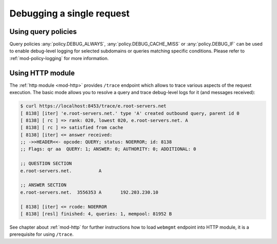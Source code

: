 .. SPDX-License-Identifier: GPL-3.0-or-later

.. _mod-http-trace:

Debugging a single request
==========================

Using query policies
--------------------

Query policies :any:`policy.DEBUG_ALWAYS`, :any:`policy.DEBUG_CACHE_MISS` or
:any:`policy.DEBUG_IF` can be used to enable debug-level logging for selected
subdomains or queries matching specific conditions. Please refer to
:ref:`mod-policy-logging` for more information.

Using HTTP module
-----------------

The :ref:`http module <mod-http>` provides ``/trace`` endpoint which allows to trace various
aspects of the request execution. The basic mode allows you to resolve a query
and trace debug-level logs for it (and messages received):

.. code-block:: bash

   $ curl https://localhost:8453/trace/e.root-servers.net
   [ 8138] [iter] 'e.root-servers.net.' type 'A' created outbound query, parent id 0
   [ 8138] [ rc ] => rank: 020, lowest 020, e.root-servers.net. A
   [ 8138] [ rc ] => satisfied from cache
   [ 8138] [iter] <= answer received:
   ;; ->>HEADER<<- opcode: QUERY; status: NOERROR; id: 8138
   ;; Flags: qr aa  QUERY: 1; ANSWER: 0; AUTHORITY: 0; ADDITIONAL: 0

   ;; QUESTION SECTION
   e.root-servers.net.		A

   ;; ANSWER SECTION
   e.root-servers.net. 	3556353	A	192.203.230.10

   [ 8138] [iter] <= rcode: NOERROR
   [ 8138] [resl] finished: 4, queries: 1, mempool: 81952 B

See chapter about :ref:`mod-http` for further instructions how to load ``webmgmt``
endpoint into HTTP module, it is a prerequisite for using ``/trace``.
